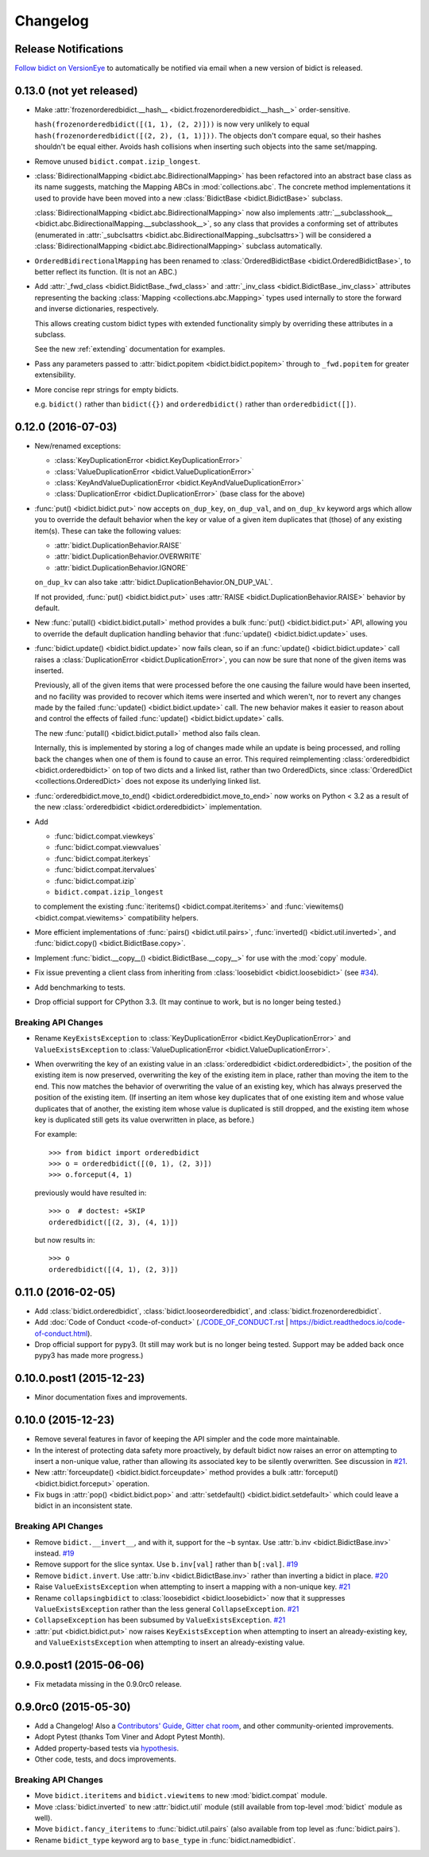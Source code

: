 .. _changelog:

Changelog
=========

Release Notifications
---------------------

.. image:: https://img.shields.io/badge/VersionEye-follow-brightgreen.svg
    :target: https://www.versioneye.com/python/bidict
    :alt: Follow on VersionEye

`Follow bidict on VersionEye <https://www.versioneye.com/python/bidict>`_
to automatically be notified via email
when a new version of bidict is released.

0.13.0 (not yet released)
-------------------------

- Make :attr:`frozenorderedbidict.__hash__
  <bidict.frozenorderedbidict.__hash__>` order-sensitive.

  ``hash(frozenorderedbidict([(1, 1), (2, 2)]))`` is now very unlikely to equal
  ``hash(frozenorderedbidict([(2, 2), (1, 1)]))``.
  The objects don't compare equal, so their hashes shouldn't be equal either.
  Avoids hash collisions when inserting such objects into the same set/mapping.

- Remove unused ``bidict.compat.izip_longest``.

- :class:`BidirectionalMapping <bidict.abc.BidirectionalMapping>`
  has been refactored into an abstract base class as its name suggests,
  matching the Mapping ABCs in :mod:`collections.abc`.
  The concrete method implementations it used to provide have been moved
  into a new :class:`BidictBase <bidict.BidictBase>` subclass.

  :class:`BidirectionalMapping <bidict.abc.BidirectionalMapping>`
  now also implements
  :attr:`__subclasshook__ <bidict.abc.BidirectionalMapping.__subclasshook__>`,
  so any class that provides a conforming set of attributes
  (enumerated in :attr:`_subclsattrs <bidict.abc.BidirectionalMapping._subclsattrs>`)
  will be considered a
  :class:`BidirectionalMapping <bidict.abc.BidirectionalMapping>`
  subclass automatically.

- ``OrderedBidirectionalMapping`` has been renamed to
  :class:`OrderedBidictBase <bidict.OrderedBidictBase>`,
  to better reflect its function.
  (It is not an ABC.)

- Add :attr:`_fwd_class <bidict.BidictBase._fwd_class>` and
  :attr:`_inv_class <bidict.BidictBase._inv_class>` attributes
  representing the backing :class:`Mapping <collections.abc.Mapping>` types
  used internally to store the forward and inverse dictionaries, respectively.

  This allows creating custom bidict types with extended functionality
  simply by overriding these attributes in a subclass.

  See the new :ref:`extending` documentation for examples.

- Pass any parameters passed to :attr:`bidict.popitem <bidict.bidict.popitem>`
  through to ``_fwd.popitem`` for greater extensibility.

- More concise repr strings for empty bidicts.

  e.g. ``bidict()`` rather than ``bidict({})`` and
  ``orderedbidict()`` rather than ``orderedbidict([])``.


0.12.0 (2016-07-03)
-------------------

- New/renamed exceptions:

  - :class:`KeyDuplicationError <bidict.KeyDuplicationError>`
  - :class:`ValueDuplicationError <bidict.ValueDuplicationError>`
  - :class:`KeyAndValueDuplicationError <bidict.KeyAndValueDuplicationError>`
  - :class:`DuplicationError <bidict.DuplicationError>` (base class for the above)

- :func:`put() <bidict.bidict.put>`
  now accepts ``on_dup_key``, ``on_dup_val``, and ``on_dup_kv`` keyword args
  which allow you to override the default behavior
  when the key or value of a given item
  duplicates that (those) of any existing item(s).
  These can take the following values:

  - :attr:`bidict.DuplicationBehavior.RAISE`
  - :attr:`bidict.DuplicationBehavior.OVERWRITE`
  - :attr:`bidict.DuplicationBehavior.IGNORE`

  ``on_dup_kv`` can also take :attr:`bidict.DuplicationBehavior.ON_DUP_VAL`.

  If not provided,
  :func:`put() <bidict.bidict.put>` uses
  :attr:`RAISE <bidict.DuplicationBehavior.RAISE>` behavior by default.

- New :func:`putall() <bidict.bidict.putall>` method
  provides a bulk :func:`put() <bidict.bidict.put>` API,
  allowing you to override the default duplication handling behavior
  that :func:`update() <bidict.bidict.update>` uses.

- :func:`bidict.update() <bidict.bidict.update>` now fails clean,
  so if an :func:`update() <bidict.bidict.update>` call raises a
  :class:`DuplicationError <bidict.DuplicationError>`,
  you can now be sure that none of the given items was inserted.

  Previously, all of the given items that were processed
  before the one causing the failure would have been inserted,
  and no facility was provided to recover
  which items were inserted and which weren't,
  nor to revert any changes made by the failed
  :func:`update() <bidict.bidict.update>` call.
  The new behavior makes it easier to reason about and control
  the effects of failed :func:`update() <bidict.bidict.update>` calls.

  The new :func:`putall() <bidict.bidict.putall>` method also fails clean.

  Internally, this is implemented by storing a log of changes
  made while an update is being processed, and rolling back the changes
  when one of them is found to cause an error.
  This required reimplementing :class:`orderedbidict <bidict.orderedbidict>`
  on top of two dicts and a linked list, rather than two OrderedDicts,
  since :class:`OrderedDict <collections.OrderedDict>` does not expose
  its underlying linked list.

- :func:`orderedbidict.move_to_end() <bidict.orderedbidict.move_to_end>`
  now works on Python < 3.2 as a result of the new
  :class:`orderedbidict <bidict.orderedbidict>` implementation.

- Add

  - :func:`bidict.compat.viewkeys`
  - :func:`bidict.compat.viewvalues`
  - :func:`bidict.compat.iterkeys`
  - :func:`bidict.compat.itervalues`
  - :func:`bidict.compat.izip`
  - ``bidict.compat.izip_longest``

  to complement the existing
  :func:`iteritems() <bidict.compat.iteritems>` and
  :func:`viewitems() <bidict.compat.viewitems>`
  compatibility helpers.

- More efficient implementations of
  :func:`pairs() <bidict.util.pairs>`,
  :func:`inverted() <bidict.util.inverted>`, and
  :func:`bidict.copy() <bidict.BidictBase.copy>`.

- Implement :func:`bidict.__copy__() <bidict.BidictBase.__copy__>`
  for use with the :mod:`copy` module.

- Fix issue preventing a client class from inheriting from
  :class:`loosebidict <bidict.loosebidict>`
  (see `#34 <https://github.com/jab/bidict/issues/34>`_).

- Add benchmarking to tests.

- Drop official support for CPython 3.3.
  (It may continue to work, but is no longer being tested.)

Breaking API Changes
^^^^^^^^^^^^^^^^^^^^

- Rename ``KeyExistsException`` to :class:`KeyDuplicationError <bidict.KeyDuplicationError>`
  and ``ValueExistsException`` to :class:`ValueDuplicationError <bidict.ValueDuplicationError>`.

- When overwriting the key of an existing value in an :class:`orderedbidict <bidict.orderedbidict>`,
  the position of the existing item is now preserved,
  overwriting the key of the existing item in place,
  rather than moving the item to the end.
  This now matches the behavior of overwriting the value of an existing key,
  which has always preserved the position of the existing item.
  (If inserting an item whose key duplicates that of one existing item
  and whose value duplicates that of another,
  the existing item whose value is duplicated is still dropped,
  and the existing item whose key is duplicated
  still gets its value overwritten in place, as before.)

  For example::

      >>> from bidict import orderedbidict
      >>> o = orderedbidict([(0, 1), (2, 3)])
      >>> o.forceput(4, 1)

  previously would have resulted in::

      >>> o  # doctest: +SKIP
      orderedbidict([(2, 3), (4, 1)])

  but now results in::

      >>> o
      orderedbidict([(4, 1), (2, 3)])


0.11.0 (2016-02-05)
-------------------

- Add
  :class:`bidict.orderedbidict`, 
  :class:`bidict.looseorderedbidict`,
  and
  :class:`bidict.frozenorderedbidict`.

- Add :doc:`Code of Conduct <code-of-conduct>`
  (`<./CODE_OF_CONDUCT.rst>`_ |
  `<https://bidict.readthedocs.io/code-of-conduct.html>`_).

- Drop official support for pypy3.
  (It still may work but is no longer being tested.
  Support may be added back once pypy3 has made more progress.)

0.10.0.post1 (2015-12-23)
-------------------------

- Minor documentation fixes and improvements.


0.10.0 (2015-12-23)
-------------------

- Remove several features in favor of keeping the API simpler
  and the code more maintainable.

- In the interest of protecting data safety more proactively, by default
  bidict now raises an error on attempting to insert a non-unique value,
  rather than allowing its associated key to be silently overwritten.
  See discussion in `#21 <https://github.com/jab/bidict/issues/21>`_.

- New :attr:`forceupdate() <bidict.bidict.forceupdate>` method
  provides a bulk :attr:`forceput() <bidict.bidict.forceput>` operation.

- Fix bugs in
  :attr:`pop() <bidict.bidict.pop>` and
  :attr:`setdefault() <bidict.bidict.setdefault>`
  which could leave a bidict in an inconsistent state.

Breaking API Changes
^^^^^^^^^^^^^^^^^^^^

- Remove ``bidict.__invert__``, and with it, support for the ``~b`` syntax.
  Use :attr:`b.inv <bidict.BidictBase.inv>` instead.
  `#19 <https://github.com/jab/bidict/issues/19>`_

- Remove support for the slice syntax.
  Use ``b.inv[val]`` rather than ``b[:val]``.
  `#19 <https://github.com/jab/bidict/issues/19>`_

- Remove ``bidict.invert``.
  Use :attr:`b.inv <bidict.BidictBase.inv>`
  rather than inverting a bidict in place.
  `#20 <https://github.com/jab/bidict/issues/20>`_

- Raise ``ValueExistsException``
  when attempting to insert a mapping with a non-unique key.
  `#21 <https://github.com/jab/bidict/issues/21>`_

- Rename ``collapsingbidict`` to :class:`loosebidict <bidict.loosebidict>`
  now that it suppresses
  ``ValueExistsException``
  rather than the less general ``CollapseException``.
  `#21 <https://github.com/jab/bidict/issues/21>`_

- ``CollapseException`` has been subsumed by
  ``ValueExistsException``.
  `#21 <https://github.com/jab/bidict/issues/21>`_

- :attr:`put <bidict.bidict.put>` now raises ``KeyExistsException``
  when attempting to insert an already-existing
  key, and ``ValueExistsException`` when
  attempting to insert an already-existing value.


0.9.0.post1 (2015-06-06)
------------------------

- Fix metadata missing in the 0.9.0rc0 release.


0.9.0rc0 (2015-05-30)
---------------------

- Add a Changelog!
  Also a
  `Contributors' Guide <https://github.com/jab/bidict/blob/master/CONTRIBUTING.rst>`_,
  `Gitter chat room <https://gitter.im/jab/bidict>`_,
  and other community-oriented improvements.

- Adopt Pytest (thanks Tom Viner and Adopt Pytest Month).

- Added property-based tests via
  `hypothesis <https://hypothesis.readthedocs.io>`_.

- Other code, tests, and docs improvements.

Breaking API Changes
^^^^^^^^^^^^^^^^^^^^

- Move ``bidict.iteritems`` and ``bidict.viewitems``
  to new :mod:`bidict.compat` module.

- Move :class:`bidict.inverted`
  to new :attr:`bidict.util` module
  (still available from top-level :mod:`bidict` module as well).

- Move ``bidict.fancy_iteritems``
  to :func:`bidict.util.pairs`
  (also available from top level as :func:`bidict.pairs`).

- Rename ``bidict_type`` keyword arg to ``base_type``
  in :func:`bidict.namedbidict`.

